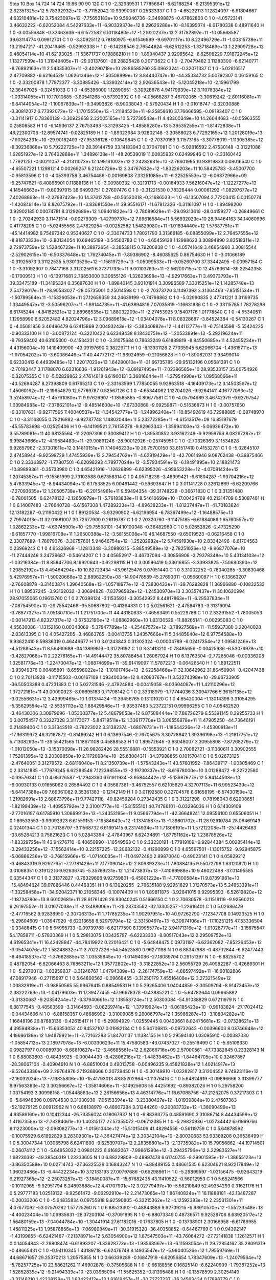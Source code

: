 Step 10
Box   14.724 14.724 19.86  90 90 120
C    	1    	0    	    -2.32989531	     1.77856641	    -6.62188254	    -6.21395391e+12	     2.82351325e+12	     5.78392932e+10	    -3.71152042	    10.93990087	     0.25333337
C    	1    	0    	    -4.65232113	     1.12824097	    -6.61804667	     4.63210481e+12	     3.75423097e+12	    -7.75653183e+10	     9.59046736	    -2.34698875	    -0.47862803
C    	1    	0    	    -4.05723141	     3.46632222	    -6.62052084	     4.54297633e+11	    -6.90339370e+12	     8.29626288e+10	    -8.16395074	    -8.61780338	     0.48911640
H    	1    	0    	    -3.00556848	    -0.32463636	    -6.61572582	     6.10118480e+12	    -1.21020237e+13	     2.31782897e+11	   -10.05668587	    39.63114774	     0.09912701
C    	1    	0    	    -3.30925112	     0.78180975	    -6.61546999	    -9.69701117e+10	     8.22496729e+11	    -1.00315739e+11	    13.21947217	   -41.20419465	    -0.52993338
H    	1    	0    	    -6.14238546	     2.76544624	    -6.62512253	    -1.33718469e+13	     1.22909728e+12	     9.46054114e+10	    41.62193025	   -11.53671737	     0.19888210
H    	1    	0    	    -1.89940437	     3.92965642	    -6.62508229	     7.91872245e+12	     1.13277599e+13	     1.31949405e+11	   -29.03137601	   -28.28826428	     0.20713622
C    	1    	0    	    -2.70479482	     3.11283300	    -6.62140771	    -8.76892163e+11	     2.54335307e+11	    -3.40290718e+10	    28.86585260	    35.09623241	    -0.32071337
C    	1    	0    	    -5.02816517	     2.47709882	    -6.62164529	     1.06261346e+12	    -1.50508899e+12	     3.84440747e+10	   -44.35334732	     5.00792307	     0.06159165
C    	1    	0    	    -2.33200878	     1.77972377	    -3.30885426	    -4.33932414e+12	     2.92636543e+12	    -5.12045218e+10	    -2.15961799	    12.36467025	    -0.32451033
C    	1    	0    	    -4.65396000	     1.12890651	    -3.30928878	     4.94179639e+12	     3.11076384e+12	    -1.03314055e+11	    10.17010685	    -3.80541268	    -0.57392992
C    	1    	0    	    -4.05666287	     3.46702065	    -3.30619242	    -2.80116081e+11	    -6.84144054e+12	    -1.10067839e+11	    -9.34993826	    -8.90038043	    -0.57920434
H    	1    	0    	    -3.01018747	    -0.32030886	    -3.30812072	     6.77392072e+12	    -1.17015550e+13	    -1.21194520e+11	    -9.25858610	    37.76666595	    -0.09183407
C    	1    	0    	    -3.31141917	     0.78360139	    -3.30923658	     2.22005165e+10	     5.72730543e+11	     4.43300349e+10	    14.26044683	   -40.05963555	     0.25808583
H    	1    	0    	    -6.14936137	     2.76753493	    -3.31293425	    -1.48585280e+13	     5.39535255e+11	    -1.81472838e+11	    46.22300706	   -12.89574741	    -0.02825189
H    	1    	0    	    -1.89323984	     3.92802148	    -3.30588023	     6.77292165e+12	     1.20128019e+13	    -7.90284231e+10	   -29.90182403	   -27.95336128	    -0.10649845
C    	1    	0    	    -2.70370169	     3.11573165	    -3.30778019	    -1.11305385e+12	    -8.39236868e+10	     5.79222725e+10	    28.39144759	    33.14183943	     0.37047081
C    	1    	0    	    -5.02816592	     2.47530148	    -3.31221086	     1.62851927e+12	     3.76402888e+11	     1.34896138e+11	   -48.20539019	    11.00835932	     0.62499946
C    	1    	0    	    -2.33160442	     1.77921251	    -0.00211057	    -4.21311073e+12	     1.99161002e+12	     2.24282631e+10	    -2.76601995	    10.93919833	     0.08016540
C    	1    	0    	    -4.65507221	     1.12981214	     0.00269257	     6.21240726e+12	     3.34767632e+12	    -1.83226203e+11	    10.58425783	    -3.45007700	    -0.95813596
C    	1    	0    	    -4.05393758	     3.46754486	    -0.00169808	     7.33251085e+11	    -6.22525553e+12	    -6.06372966e+09	    -9.25747621	    -8.40896901	     0.11888136
H    	1    	0    	    -3.00980332	    -0.32191713	    -0.00184933	     7.56216047e+12	    -1.12227277e+13	     4.14546663e+11	    -9.60397915	    38.64993751	     0.27607476
C    	1    	0    	    -3.31221530	     0.78326444	     0.00061292	    -1.08297677e+12	     7.40268863e+11	    -2.27687423e+10	    14.37612789	   -40.56530318	    -0.21686533
H    	1    	0    	    -6.13507094	     2.77203415	     0.00150774	    -1.42084814e+13	     8.82075792e+11	    -3.83681550e+11	    39.95516171	   -11.67812326	    -0.31161097
H    	1    	0    	    -1.89498200	     3.92902185	     0.00074781	     8.31292689e+12	     1.09401822e+13	    -2.78089029e+11	   -29.09313619	   -28.04159277	    -0.26849661
C    	1    	0    	    -2.70242930	     3.11471514	    -0.00279309	    -1.42799737e+12	     7.89616584e+11	     5.56932023e+10	    28.94464163	    34.14060996	     0.41778205
C    	1    	0    	    -5.02455568	     2.47829254	    -0.00252582	     1.54829080e+11	    -1.01834440e+12	     1.57687751e+11	   -45.14414982	     6.75497342	     0.95340627
C    	1    	0    	    -2.33074733	     1.78021790	     3.31366185	    -6.08855099e+12	     2.76457555e+12	    -8.81873333e+10	    -2.80134054	    10.69465199	    -0.54503783
C    	1    	0    	    -4.65459138	     1.12998623	     3.30894890	     3.83518311e+12	     2.72973759e+12	     1.52846723e+11	    10.38972654	    -3.38538115	     0.79200838
C    	1    	0    	    -4.05741649	     3.46654960	     3.30815544	    -2.52902615e+10	    -6.50337648e+12	     1.76274045e+11	    -7.89386902	    -8.46085625	     0.86754630
H    	1    	0    	    -3.01066189	    -0.31925673	     3.31122535	     5.93013529e+12	    -1.15819729e+13	    -1.05099533e+11	    -9.05260700	    37.33442495	    -0.00957154
C    	1    	0    	    -3.31092907	     0.78417168	     3.31202561	     6.37371733e+11	     9.00103783e+11	    -2.56200715e+10	    12.45760614	   -39.22542358	    -0.17009510
H    	1    	0    	    -6.13971681	     2.76853000	     3.30655126	    -1.32623698e+13	    -4.92917663e+11	     3.49373793e+11	    39.33475189	   -11.34195324	     0.35687630
H    	1    	0    	    -1.89840145	     3.93101914	     3.30996589	     7.33015251e+12	     1.14285748e+13	     2.54729017e+11	   -28.90533027	   -28.05735001	     0.25014598
C    	1    	0    	    -2.70373720	     3.11497393	     3.31364463	    -7.85151534e+11	    -1.50789564e+11	    -1.15326053e+11	    27.12659359	    34.24639199	    -0.74798862
C    	1    	0    	    -5.02990835	     2.47741221	     3.31199735	     1.33449547e+12	    -3.50596207e+11	    -1.89144735e+11	   -41.63894816	     7.07035819	    -1.16631836
C    	1    	0    	    -2.33115785	     1.78278298	     6.61745244	    -4.84152521e+12	     2.88968535e+12	     1.88032209e+11	    -2.27453925	     9.15407176	     1.01778540
C    	1    	0    	    -4.65340511	     1.12958990	     6.62052482	     4.82024796e+12	     3.09689618e+12	    -1.03404078e+11	     8.06328687	    -3.84524384	    -0.54130267
C    	1    	0    	    -4.05681956	     3.46486479	     6.62415869	     2.00493243e+12	    -5.38340882e+12	    -1.44112777e+11	    -6.75145598	    -5.55424225	    -0.90333100
H    	1    	0    	    -3.00872124	    -0.32210422	     6.62349438	     8.18430751e+12	    -1.20533891e+13	    -5.29219624e+11	    -9.79359402	    40.63105300	    -0.41534231
C    	1    	0    	    -3.31075684	     0.78633249	     6.61889819	    -8.84550685e+11	     4.52455234e+11	     4.43156004e+10	    14.19409900	   -43.09197690	     0.38229711
H    	1    	0    	    -6.13931126	     2.77035945	     6.62066704	    -1.43615711e+13	    -1.97054202e+10	    -3.60086449e+11	    40.44772172	   -11.96924959	    -0.21056628
H    	1    	0    	    -1.89062031	     3.93499014	     6.62330412	     6.44939485e+12	     1.22017023e+13	     1.64280010e+11	   -31.66735785	   -29.95132196	     0.05681391
C    	1    	0    	    -2.70193447	     3.11788070	     6.62316636	    -1.91261943e+12	    -3.09197495e+11	    -7.02396565e+10	    28.93533157	    35.00754926	    -0.32075355
C    	1    	0    	    -5.02829862	     2.47614818	     6.61900131	     3.36816644e+11	    -1.27954990e+12	     1.09568066e+11	   -43.52694287	     8.27398809	     0.61765213
C    	1    	0    	    -2.33163599	     1.77850055	     9.92863518	    -4.16409173e+12	     3.14503567e+12	     1.45060162e+11	    -2.19654879	    12.57769787	     0.82567126
C    	1    	0    	    -4.65344062	     1.12704026	    -9.92641411	     4.16777093e+12	     3.52458974e+12	    -1.45761080e+11	     9.97626907	    -1.18585865	    -0.80677581
C    	1    	0    	    -4.05794989	     3.46742379	    -9.92797547	     1.03984983e+12	    -7.37862101e+12	    -9.48514600e+10	    -7.67330868	    -9.09259871	    -0.51636873
H    	1    	0    	    -3.00757650	    -0.33107631	    -9.92717595	     7.40040537e+12	    -1.34542777e+13	    -1.24996240e+11	   -10.85492619	    43.72988885	    -0.08748970
C    	1    	0    	    -3.31168055	     0.78216882	    -9.92787748	     1.14802044e+11	     5.23272285e+11	    -4.61513517e+09	    16.85197679	   -45.55783698	    -0.02525406
H    	1    	0    	    -6.14199521	     2.76155278	    -9.92963343	    -1.35694103e+13	    -5.06936472e+10	     3.55789081e+11	    40.98135564	   -11.22097306	     0.30089412
H    	1    	0    	    -1.89530852	     3.93162249	    -9.92959766	     8.08297387e+12	     9.99843666e+12	    -4.19584483e+11	   -29.90891246	   -28.90012926	    -0.25745951
C    	1    	0    	    -2.70326369	     3.11534828	     9.92857962	    -2.37301611e+12	     3.14810151e+11	     7.14046233e+10	    26.75700150	    33.61517410	     0.41532781
C    	1    	0    	    -5.02845107	     2.47458944	    -9.92599729	     1.47455936e+12	     2.79454762e+11	    -4.62919429e+10	   -42.70614946	     9.08762438	    -0.39875466
C    	1    	0    	     2.33363972	    -1.77807501	    -6.62098293	     4.78977024e+12	    -3.57934591e+12	    -6.18491895e+10	     2.18821473	   -10.89899361	    -0.35733980
C    	1    	0    	     4.65421916	    -1.12626899	    -6.62395026	    -4.95953228e+12	    -4.07081424e+12	     1.20745357e+11	    -9.15561999	     2.73103588	     0.67358314
C    	1    	0    	     4.05718236	    -3.46399421	    -6.61804287	    -1.93704216e+12	     5.47833945e+12	    -8.94434094e+10	     6.17538525	     6.00461442	    -0.59693647
H    	1    	0    	     3.01141728	     0.32612869	    -6.62209766	    -7.27093635e+12	     1.20505738e+13	    -6.20154961e+11	     9.59494354	   -39.31748228	    -0.36671830
C    	1    	0    	     3.31351480	    -0.78001505	    -6.62478132	    -2.12650979e+11	    -5.76183838e+11	     8.54610699e+10	   -17.00424769	    40.21314709	     0.53087481
H    	1    	0    	     6.14007483	    -2.76640728	    -6.61567308	     1.47289233e+13	    -4.89638233e+11	    -1.81237447e+11	   -41.70183624	    12.13182287	    -0.21190422
H    	1    	0    	     1.89120534	    -3.93290902	    -6.62196954	    -6.78367499e+12	    -1.16488575e+13	     2.79974013e+11	    32.01891007	    30.72677900	     0.26116787
C    	1    	0    	     2.70320760	    -3.11475185	    -6.61884086	     1.65760557e+12	     1.02862233e+12	    -4.63745901e+10	   -29.75598101	   -34.10100348	    -0.36482989
C    	1    	0    	     5.02652826	    -2.47325290	    -6.61857770	    -1.99816708e+11	     1.26500388e+12	    -3.58155008e+10	    46.14687550	    -9.65019523	    -0.06216458
C    	1    	0    	     2.33077689	    -1.78079376	    -3.30757601	     5.94646754e+12	    -1.25202982e+12	     5.74591930e+10	     2.83342496	    -8.61704563	     0.23969242
C    	1    	0    	     4.65326969	    -1.12813348	    -3.30980215	    -5.88549589e+12	    -2.78251026e+12	    -9.96877076e+10	   -11.27444246	     3.24739687	    -0.54614207
C    	1    	0    	     4.05652917	    -3.46737094	    -3.30856906	    -2.79378348e+10	     5.43134103e+12	    -1.03216384e+11	     8.85847706	     8.19920643	    -0.62298115
H    	1    	0    	     3.00596419	     0.33016855	    -3.30933825	    -7.50680390e+12	     1.20852192e+13	     4.49464294e+10	    10.82723434	   -43.96125476	     0.07051440
C    	1    	0    	     3.31002252	    -0.78340285	    -3.30830468	     5.42976957e+11	    -1.50020668e+12	     2.88962250e+08	   -14.90478589	    45.27693011	    -0.05660087
H    	1    	0    	     6.13663207	    -2.76608878	    -3.31403874	     1.39640568e+13	    -1.05718977e+12	    -3.73830433e+11	   -39.76292828	    11.36966880	    -0.10832533
H    	1    	0    	     1.89537245	    -3.93162032	    -3.30694828	    -7.83796582e+12	    -1.24530970e+13	     3.30357437e+11	    30.10620994	    28.97055065	     0.19613760
C    	1    	0    	     2.70398124	    -3.11535931	    -3.30542922	     8.44817863e+11	    -6.29537834e+11	    -7.08754590e+10	   -29.75542466	   -35.50687802	    -0.41364331
C    	1    	0    	     5.02561621	    -2.47584783	    -3.31316094	    -3.78877327e+11	     7.05180710e+11	     1.21751700e+11	    44.43180633	    -7.46563491	     0.55229786
C    	1    	0    	     2.33291552	    -1.78005053	    -0.00147913	     4.82327317e+12	    -3.67532190e+12	    -1.08862960e+10	     1.83130529	   -11.88265141	    -0.00295083
C    	1    	0    	     4.65630086	    -1.13152160	     0.00343069	    -5.37847789e+12	    -4.25467572e+12	    -3.78927569e+11	   -11.55937380	     3.22040028	    -2.03613395
C    	1    	0    	     4.05427205	    -3.46863765	    -0.00413735	     1.24357666e+11	     5.34485640e+12	     6.97754588e+10	     9.93622410	     8.59836319	     0.46449677
H    	1    	0    	     3.01243843	     0.31302324	    -0.00004789	    -6.02417354e+12	     1.09581246e+13	    -4.51289543e+11	     8.56460689	   -34.13899819	    -0.31729192
C    	1    	0    	     3.31413210	    -0.78485656	    -0.00425936	    -6.53076979e+10	    -3.42827068e+11	     2.22276165e+11	   -14.49144472	    35.80788454	     1.26067924
H    	1    	0    	     6.13763504	    -2.77285046	    -0.00336208	     1.32581776e+13	    -1.22470047e+12	    -1.08874699e+11	   -39.91419097	    11.57872213	    -0.06426540
H    	1    	0    	     1.89122511	    -3.93949376	     0.00485891	    -8.65598022e+12	    -1.10101746e+13	    -2.62258466e+11	    32.10642962	    31.86459904	    -0.42047438
C    	1    	0    	     2.70113928	    -3.11715503	    -0.00167109	     1.09340034e+12	     8.42093767e+11	     3.52274398e+10	   -29.66733905	   -36.50503388	     0.47231383
C    	1    	0    	     5.02731546	    -2.47924884	    -0.00415058	    -8.03604087e+11	     1.42110296e+12	     1.37272181e+11	    43.00090323	    -8.06695183	     0.71798142
C    	1    	0    	     2.33318979	    -1.77744036	     3.30947766	     5.36151135e+12	    -3.02556631e+12	     3.43999465e+10	     1.01374434	   -11.39456765	     0.13101020
C    	1    	0    	     4.65420004	    -1.13014396	     3.31054295	    -5.35629554e+12	    -2.55351113e+12	     1.88429546e+11	    -9.93537483	     5.23722151	     0.99996255
C    	1    	0    	     4.05482520	    -3.46430306	     3.30979696	    -1.05300377e+12	     5.48679053e+12	     6.87588444e+10	     7.86726279	     6.55391145	     0.39255733
H    	1    	0    	     3.00754517	     0.33227328	     3.31173077	    -5.84719511e+12	     1.33617770e+13	     3.06556878e+11	    11.47905250	   -44.73646191	     0.21489406
C    	1    	0    	     3.31343518	    -0.78223022	     3.31382374	    -1.68076731e+11	    -1.18544226e+12	    -1.45300913e+11	   -17.36319972	    46.32187872	    -0.81469242
H    	1    	0    	     6.13697546	    -2.76705675	     3.30728942	     1.39396198e+13	    -1.21817751e+12	     5.71308293e+11	   -39.55421565	    11.18671108	     0.45888583
H    	1    	0    	     1.89572646	    -3.93048007	     3.30955808	    -7.87268279e+12	    -1.01012050e+13	    -3.15370098e+11	    28.98262426	    28.55516881	    -0.15553921
C    	1    	0    	     2.70082721	    -3.11360611	     3.30902555	     1.75261395e+12	     3.20309850e+10	     2.11720984e+10	   -25.63084311	   -34.37988855	     0.10157041
C    	1    	0    	     5.02673125	    -2.47640051	     3.31279572	    -2.68116040e+11	     8.21350739e+11	    -1.57543243e+11	    43.57601952	    -7.86439717	    -1.00305469
C    	1    	0    	     2.33141835	    -1.77979245	     6.62283546	     7.12239855e+12	    -2.19730337e+12	    -8.61678000e+10	     3.01288472	    -9.22722580	    -0.39576341
C    	1    	0    	     4.65326587	    -1.12943390	     6.61911934	    -3.95844442e+12	    -5.13987677e+12	     5.84144508e+10	    -9.00930133	     0.91656062	     0.26584492
C    	1    	0    	     4.05687381	    -3.46752557	     6.62105829	     4.32707113e+11	     6.99523439e+12	    -5.64147388e+09	     7.69361082	     9.35361383	    -0.12142149
H    	1    	0    	     3.01192580	     0.32704576	     6.61658195	    -6.57430159e+12	     1.21982691e+13	     2.68873796e+11	     9.77427118	   -40.82459284	     0.27342435
C    	1    	0    	     3.31221298	    -0.78196043	     6.62008651	    -1.82199439e+12	    -1.40955792e+12	     2.31001777e+10	   -15.81555101	    40.74786101	    -0.03296036
H    	1    	0    	     6.14309109	    -2.77016197	     6.61785910	     1.30669913e+13	    -1.24353195e+11	     9.05667794e+11	   -42.36648241	    12.09556100	     0.65506051
H    	1    	0    	     1.89533553	    -3.93092923	     6.61559153	    -7.19584643e+12	    -1.13741587e+13	    -1.39601702e+11	    28.92910784	    28.06469143	     0.02401344
C    	1    	0    	     2.70136797	    -3.11568732	     6.61691415	     9.23174934e+11	     1.71806191e+11	     1.57212208e+11	   -25.14426483	   -33.65264213	     0.75821623
C    	1    	0    	     5.02843364	    -2.47840967	     6.62434891	    -1.87751162e+12	     1.23878526e+12	    -1.83329725e+11	    43.94276710	    -6.40650990	    -1.16549563
C    	1    	0    	     2.33230191	    -1.77919109	    -9.92844384	     5.00285414e+12	    -3.29433256e+12	    -7.15562414e+10	     3.22157225	   -12.20682132	    -0.41290899
C    	1    	0    	     4.65597501	    -1.13015752	    -9.92945875	    -5.06886236e+12	    -3.76815966e+12	    -1.07140035e+11	   -11.04972480	     2.89870040	    -0.49023141
C    	1    	0    	     4.05829212	    -3.46843319	     9.92677951	    -7.27181426e+11	     7.17709014e+12	     2.80939323e+11	     7.80884135	     9.55072798	     1.63120820
H    	1    	0    	     3.01068351	     0.31912216	     9.92636745	    -5.35769231e+12	     1.21473837e+13	    -7.41099988e+10	     9.46022498	   -37.01495585	     0.03544347
C    	1    	0    	     3.31372827	    -0.78329668	     9.92759801	    -6.45801222e+11	    -4.77800584e+11	     9.87391981e+10	   -15.48494624	    39.07886446	     0.44468351
H    	1    	0    	     6.13020255	    -2.76635188	     9.92951829	     1.31270573e+13	     5.24653391e+11	    -1.33258458e+11	   -34.92042371	    10.21058346	    -0.10074409
H    	1    	0    	     1.89811875	    -3.92641015	     9.92995393	    -6.52619820e+12	    -1.18724780e+13	     8.60102681e+11	    28.61761426	    26.93040245	     0.51666150
C    	1    	0    	     2.70630578	    -3.11518119	    -9.92560213	     6.26197552e+11	     3.01677038e+11	    -2.13498006e+11	   -29.23743562	   -32.13305257	    -1.22616401
C    	1    	0    	     5.02686479	    -2.47716562	     9.92836950	    -2.30706313e+11	     1.71785235e+11	     1.90297951e+10	    40.97262790	    -7.12347708	     0.14923525
H    	1    	0    	    -5.29604609	    -1.03947920	    -6.62213658	     8.52979794e+12	    -2.33150497e+13	    -6.30674106e+11	   -17.10251215	    47.53336504	    -0.33486415
C    	1    	0    	     5.64995733	    -0.09739788	    -6.62177590	     8.13995577e+12	     3.94171316e+12	    -1.01028777e+11	    -3.15675547	    54.17858711	    -0.57830369
H    	1    	0    	     5.29813075	     1.03435797	    -6.62233303	    -8.80517043e+12	     2.29509752e+13	     4.61965341e+11	    16.42428947	   -44.78419922	     0.22016421
C    	1    	0    	    -5.64848475	     0.09731197	    -6.62362082	    -7.85226453e+12	    -3.05474076e+12	     1.58248832e+11	     3.70227326	   -54.54523580	     0.96271198
N    	1    	0    	     6.88347988	    -0.48702844	    -6.62477443	    -8.49418537e+12	    -1.37682885e+13	     1.03535845e+10	    -1.01494086	   -27.18089704	     0.29151397
N    	1    	0    	    -6.88255702	     0.48782054	    -6.62066463	     8.76863211e+12	     1.35772802e+13	    -3.31822852e+10	     2.56055729	    26.40982287	    -0.42689301
H    	1    	0    	    -5.29700112	    -1.03959937	    -3.31246767	     1.04794389e+13	    -2.26174759e+13	    -4.86597492e+11	   -16.60182886	    47.08917946	    -0.27115697
C    	1    	0    	     5.64800562	    -0.09668455	    -3.31250179	     7.45516406e+12	     3.27321549e+12	     1.00832919e+11	    -3.98850565	    55.99676415	     0.88549531
H    	1    	0    	     5.29265406	     1.04044859	    -3.30509704	    -8.91473457e+12	     2.38222769e+13	    -1.04179603e+11	    17.39477455	   -47.96678378	    -0.43885221
C    	1    	0    	    -5.64782644	     0.09665882	    -3.31330687	    -9.20354244e+12	    -3.37940661e+12	     1.18553724e+11	     2.50303084	   -54.91038829	     0.67211979
N    	1    	0    	     6.88177545	    -0.48563599	    -3.31464593	    -8.08239741e+12	    -1.37919924e+13	    -6.06185423e+10	    -0.99183824	   -27.17024412	    -0.04434696
N    	1    	0    	    -6.88158357	     0.48686992	    -3.31009085	     9.26006797e+12	     1.35986287e+13	    -3.10804282e+10	     1.16848196	    26.87683136	    -0.42615417
H    	1    	0    	    -5.29894929	    -1.02559445	     0.00429661	     8.02475681e+12	    -2.07328621e+13	     4.39594838e+11	   -15.66353052	    40.84537107	     0.01982134
C    	1    	0    	     5.64706813	    -0.09732643	    -0.00396603	     8.03746648e+12	     4.19686138e+12	     1.94879921e+11	    -2.72162283	    51.84701137	     1.11384155
H    	1    	0    	     5.29594140	     1.03095910	    -0.00387030	    -1.05854712e+13	     2.18977978e+13	    -6.00330623e+11	    15.47580583	   -43.07437027	    -0.25519499
C    	1    	0    	    -5.65109330	     0.09827977	     0.00089730	    -8.68810627e+12	    -3.46685561e+12	     2.62866716e+09	     2.57000561	   -47.73382845	     0.23328143
N    	1    	0    	     6.88083803	    -0.48435925	    -0.00044430	    -8.42806216e+12	    -1.44839462e+13	    -1.84464705e+10	     0.32467857	   -28.38067104	    -0.40904910
N    	1    	0    	    -6.88510034	     0.49013758	    -0.00496235	     9.45821828e+12	     1.40214917e+13	    -9.52643336e+09	     2.29764976	    27.19368666	     0.20729450
H    	1    	0    	    -5.30149910	    -1.03282817	     3.31204552	     9.74923116e+12	    -2.16032024e+13	    -7.19835806e+10	   -15.41793013	    43.85202964	    -0.11376416
C    	1    	0    	     5.64824919	    -0.09896666	     3.31399777	     8.97563383e+12	     3.30256667e+12	    -1.35814606e+11	    -3.14925608	    55.44251692	    -0.89382026
H    	1    	0    	     5.29758200	     1.03754193	     3.30998158	    -1.05448883e+13	     2.26156656e+13	     4.46314776e+11	    16.67088756	   -47.21262075	     0.37217303
C    	1    	0    	    -5.64948398	     0.09784530	     3.31030930	    -7.05153394e+12	    -3.23380427e+12	    -1.01939884e+10	     2.47507363	   -52.19279125	     0.00912962
N    	1    	0    	     6.88138979	    -0.48907284	     3.31244260	    -9.20083732e+12	    -1.38090499e+13	     4.93586160e+10	     0.10412344	   -26.73356024	     0.18067937
N    	1    	0    	    -6.88393775	     0.48591690	     3.31086714	     8.44434599e+12	     1.41167359e+13	    -2.73284061e+10	     1.40315177	    27.57355072	    -0.06712385
H    	1    	0    	    -5.29820936	    -1.02734442	     6.61969766	     8.11223000e+12	    -2.09308277e+13	    -1.01561344e+12	   -15.51015409	    41.48294558	    -0.56119759
C    	1    	0    	     5.64878592	    -0.10075929	     6.61892829	     8.26309301e+12	     4.36427474e+12	     3.30342104e+10	    -2.80030683	    53.93389208	     0.36538499
H    	1    	0    	     5.30047344	     1.03065798	     6.62411800	    -9.62539707e+12	     2.28358801e+13	    -2.13735982e+10	    15.79056862	   -44.19714501	    -0.26074112
C    	1    	0    	    -5.64953032	     0.09801222	     6.61682067	    -7.99861290e+12	    -3.29425796e+12	     2.22983527e+11	     1.98230392	   -49.38540319	     1.23233605
N    	1    	0    	     6.88229809	    -0.48997478	     6.61740755	    -8.29901595e+12	    -1.38655123e+13	    -3.86350588e+10	     0.02714743	   -27.36325528	     0.16843247
N    	1    	0    	    -6.88489155	     0.48661535	     6.62304621	     8.92217849e+12	     1.36023486e+13	    -6.44422234e+10	     3.12183193	    27.00797686	    -0.66298961
H    	1    	0    	    -5.29899597	    -1.03156475	    -9.92643219	     9.21927365e+12	    -2.25073257e+13	    -3.18450087e+11	   -15.67682435	    43.11410522	    -0.56012953
C    	1    	0    	     5.65241566	    -0.10112965	    -9.92951794	     8.24893688e+12	     4.41707901e+12	     3.02779497e+10	    -5.58210849	    52.49354293	     0.31621176
H    	1    	0    	     5.29777183	     1.02518132	    -9.92561472	    -9.06292910e+12	     2.21473065e+13	     1.86740824e+11	    16.11888181	   -42.13487287	    -0.20033206
C    	1    	0    	    -5.64835834	     0.09755818	     9.92590805	    -6.33215362e+12	    -4.12592383e+12	     2.23531301e+11	     4.07677092	   -53.07570262	     1.57725260
N    	1    	0    	     6.88523302	    -0.48843889	     9.92739215	    -9.93910570e+12	    -1.55223548e+13	    -4.40023404e+10	     1.09935631	   -28.37203104	    -0.37091895
N    	1    	0    	    -6.88073349	     0.48736571	     9.92528706	     8.63920517e+12	     1.56480159e+13	    -7.04044784e+10	    -1.30441914	    27.61182016	    -0.17637805
H    	1    	0    	    -0.13738901	     2.30166958	    -6.61766955	     1.45811325e+13	     1.95876856e+13	    -7.06980849e+11	   -30.31915320	   -36.40358852	    -0.64467769
C    	1    	0    	     0.94392147	    -1.43199855	    -6.62421467	    -7.21378971e+12	     5.63054900e+12	     1.87547503e+11	   -43.76064272	   -27.72141838	     1.12612571
H    	1    	0    	     0.14054843	    -2.29908474	    -6.61993207	    -1.33628773e+13	    -1.93568967e+13	    -6.11593054e+11	    29.72854162	    35.28091319	    -0.48665431
C    	1    	0    	    -0.94110345	     1.43189718	    -6.62476748	     8.14935547e+12	    -5.99040526e+12	     1.79559769e+11	    44.68671657	    29.25370213	     1.20575855
N    	1    	0    	     0.66339289	    -0.16847919	    -6.62056854	     1.78347609e+13	    -1.24079564e+12	    -5.78257725e+10	    23.58621262	    11.46902876	    -0.37505688
N    	1    	0    	    -0.66188556	     0.16825140	    -6.62240909	    -1.79387252e+13	     1.52852835e+12	    -9.21494339e+10	   -23.03965094	   -11.55625352	    -0.31395488
H    	1    	0    	    -0.13578599	     2.30254149	    -3.31146210	     1.42228129e+13	     1.83422412e+13	     1.81619457e+11	   -30.72727237	   -36.34563434	     0.17896779
C    	1    	0    	     0.94158496	    -1.43230607	    -3.30980757	    -8.14559464e+12	     5.21785439e+12	     2.46470488e+10	   -42.32152756	   -27.12464773	    -0.05273920
H    	1    	0    	     0.14518299	    -2.29744970	    -3.31523206	    -1.40289359e+13	    -1.79131099e+13	    -6.12981379e+11	    26.82659117	    32.87336183	     0.04146406
C    	1    	0    	    -0.94178200	     1.43479202	    -3.31084424	     6.39370472e+12	    -5.62454533e+12	    -2.58643738e+10	    43.73251537	    27.30067290	    -0.12558583
N    	1    	0    	     0.65883965	    -0.16950750	    -3.30517977	     1.72381298e+13	    -1.13771725e+12	     1.03024277e+10	    24.91044485	    12.25617936	    -0.44040859
N    	1    	0    	    -0.66574833	     0.16978240	    -3.31221683	    -1.66599680e+13	     1.14862074e+12	     2.09757183e+10	   -22.55586357	   -11.27171170	     0.51859869
H    	1    	0    	    -0.14151752	     2.30391818	    -0.00409593	     1.41118892e+13	     1.86314566e+13	    -4.96995487e+11	   -28.86870023	   -34.79418793	     0.00664685
C    	1    	0    	     0.94301790	    -1.43252201	     0.00230870	    -7.11506954e+12	     4.68714835e+12	    -6.01543254e+10	   -43.29922120	   -30.12449355	    -0.51979455
H    	1    	0    	     0.14135207	    -2.30099806	    -0.00068265	    -1.40422041e+13	    -1.93299705e+13	    -8.93040861e+10	    29.27673982	    35.15639133	     0.17341655
C    	1    	0    	    -0.94118366	     1.43506024	    -0.00141231	     6.82762588e+12	    -4.48940834e+12	     1.71882008e+10	    43.15558009	    29.08336290	    -0.08622935
N    	1    	0    	     0.66321784	    -0.17067729	     0.00395371	     1.74943432e+13	    -3.10426405e+11	     3.57168819e+10	    23.92509584	    15.43218785	     0.15852426
N    	1    	0    	    -0.66034097	     0.17323447	     0.00361428	    -1.74941351e+13	     3.41959521e+11	     9.65299578e+09	   -23.86046843	   -15.14943624	     0.06784368
H    	1    	0    	    -0.13478102	     2.30732143	     3.31381936	     1.59693533e+13	     1.97631829e+13	    -5.15245352e+11	   -32.03322693	   -38.16237572	    -0.47741952
C    	1    	0    	     0.94347468	    -1.43243107	     3.30694244	    -7.62156238e+12	     4.64149799e+12	     8.98242953e+10	   -42.32931242	   -27.07179766	     0.46060666
H    	1    	0    	     0.14427759	    -2.29545132	     3.30690258	    -1.30934413e+13	    -1.90327832e+13	    -4.54887840e+11	    27.43507164	    32.69642319	    -0.17724192
C    	1    	0    	    -0.94112008	     1.43332246	     3.30833117	     7.41486978e+12	    -5.13501483e+12	     1.82853597e+11	    46.02715026	    31.67492160	     1.27037244
N    	1    	0    	     0.66253824	    -0.17033485	     3.31003805	     1.56534280e+13	     2.75396467e+11	    -3.21738568e+10	    24.57729088	    14.64868156	    -0.26164389
N    	1    	0    	    -0.66088564	     0.17075543	     3.30856193	    -1.57205592e+13	     2.48485407e+11	    -5.14773698e+10	   -24.39260833	   -13.03299884	    -0.18189203
H    	1    	0    	    -0.14675648	     2.29374253	     6.61783650	     1.34334659e+13	     1.71478642e+13	     9.49558687e+11	   -25.96171339	   -31.94182081	     0.55909662
C    	1    	0    	     0.94263967	    -1.43023650	     6.62460731	    -8.09509120e+12	     5.30015987e+12	    -1.03597324e+11	   -41.68844590	   -27.36195912	    -0.66434285
H    	1    	0    	     0.14429107	    -2.29563742	     6.62089728	    -1.46866709e+13	    -1.78293727e+13	     2.03624132e+11	    27.45837925	    33.72498524	     0.24798969
C    	1    	0    	    -0.94323674	     1.43215608	     6.62176589	     7.63677995e+12	    -5.20867890e+12	    -2.20383715e+11	    41.46616999	    25.53105144	    -1.28308861
N    	1    	0    	     0.66267924	    -0.16649959	     6.62305894	     1.67276347e+13	    -9.08230602e+11	     5.60785854e+10	    24.19379603	    11.52250048	    -0.02796800
N    	1    	0    	    -0.66268923	     0.16822132	     6.61832659	    -1.67534556e+13	     1.00243076e+12	     5.66584163e+10	   -24.75039680	   -11.23998177	     0.56531829
H    	1    	0    	    -0.13464311	     2.30284082	     9.92628012	     1.36381306e+13	     1.93329442e+13	    -1.36163416e+11	   -31.40566344	   -36.82322222	     0.15985407
C    	1    	0    	     0.94060238	    -1.43496206	    -9.92868719	    -6.24337059e+12	     6.12782918e+12	     1.43393059e+10	   -42.45771503	   -27.21389811	     0.33178822
H    	1    	0    	     0.13641240	    -2.30563011	    -9.92397644	    -1.46338203e+13	    -1.76315455e+13	     2.77283705e+11	    30.85174274	    36.99134125	    -0.11293564
C    	1    	0    	    -0.94127959	     1.43325770	    -9.92900049	     6.87017250e+12	    -6.36954221e+12	    -6.58684670e+10	    45.14268404	    28.20522500	    -0.61287619
N    	1    	0    	     0.66372587	    -0.16946738	     9.92786606	     1.68116575e+13	    -1.82023600e+12	    -5.61043681e+09	    22.83063876	     9.42406595	     0.37664568
N    	1    	0    	    -0.66081213	     0.16924148	    -9.92593723	    -1.71427453e+13	     1.89897197e+12	     1.14446025e+10	   -23.84105761	   -10.40214768	    -0.33705370
H    	1    	0    	    -5.60717488	     5.10444232	    -6.62007903	    -2.48268343e+13	     2.93537078e+12	     7.49413353e+11	    46.81841787	    -8.36565323	     0.53922734
C    	1    	0    	     4.44861548	    -4.84256711	    -6.62468594	    -5.51447925e+11	    -9.16848728e+12	     1.83305415e+11	    43.29270004	   -22.45399380	     0.99568251
H    	1    	0    	     5.59464949	    -5.10181507	    -6.62558722	     2.19022200e+13	    -3.58829242e+12	    -8.42130767e+11	   -41.47138769	     6.76788279	    -0.25164795
C    	1    	0    	    -4.45136549	     4.84300966	    -6.61584343	     2.77315467e+11	     8.83331445e+12	    -2.08874399e+11	   -49.15662852	    23.40220491	    -1.30622612
N    	1    	0    	     3.49401287	    -5.71707401	    -6.61878197	    -7.51407332e+12	     1.47994965e+13	    -1.98501263e+10	   -22.58773118	    15.79400333	    -0.25127491
N    	1    	0    	    -3.49936002	     5.71768645	    -6.62080301	     8.20864267e+12	    -1.39948665e+13	     5.55764666e+10	    24.32811878	   -13.60133485	     0.38567249
H    	1    	0    	    -5.60923546	     5.10484560	    -3.31317295	    -2.47844120e+13	     3.50133735e+12	    -6.17177031e+11	    47.89586581	    -8.42265952	     0.00449250
C    	1    	0    	     4.45345605	    -4.84460542	    -3.31220179	    -1.75327896e+12	    -8.29142287e+12	    -2.73605072e+09	    46.09830074	   -22.51529314	     0.00023959
H    	1    	0    	     5.60980073	    -5.10412096	    -3.31309476	     2.27581292e+13	    -4.12415900e+12	     1.91368159e+11	   -47.29845304	     7.96103671	     0.19775583
C    	1    	0    	    -4.45124072	     4.84413918	    -3.30881073	     3.94963068e+11	     8.22946236e+12	     3.85106820e+10	   -49.99221483	    22.87345258	     0.04823005
N    	1    	0    	     3.49662662	    -5.71639139	    -3.31370899	    -7.38947758e+12	     1.60006576e+13	     2.25546843e+10	   -21.09676323	    14.62284933	     0.61818151
N    	1    	0    	    -3.49861441	     5.71829553	    -3.30569487	     8.37944419e+12	    -1.53844307e+13	     1.64208217e+10	    23.50346328	   -14.29918804	    -0.52135277
H    	1    	0    	    -5.60183447	     5.10098301	     0.00659566	    -2.27940715e+13	     3.22845354e+12	     6.75467555e+11	    43.49066750	    -7.16072090	     0.03530887
C    	1    	0    	     4.45363495	    -4.84499477	    -0.00069728	    -1.07312094e+12	    -8.16677518e+12	    -8.39482439e+10	    47.83308764	   -22.32496955	    -0.53384029
H    	1    	0    	     5.61050538	    -5.10317758	    -0.00178673	     2.36433639e+13	    -3.25777077e+12	     3.52654518e+11	   -47.11759079	     8.10276849	     0.11985133
C    	1    	0    	    -4.45178299	     4.84355887	     0.00288256	     3.79559792e+11	     8.42500135e+12	    -9.29877025e+10	   -45.24800546	    21.42679936	    -0.38280389
N    	1    	0    	     3.50048424	    -5.71841667	    -0.00043106	    -8.14046456e+12	     1.57715980e+13	     1.12380263e+10	   -23.96058677	    13.52905133	    -0.04263415
N    	1    	0    	    -3.49738566	     5.71534318	    -0.00263521	     8.46448902e+12	    -1.54503267e+13	     2.81657324e+09	    24.58997285	   -12.70009593	     0.21855494
H    	1    	0    	    -5.61018944	     5.10486221	     3.30886660	    -2.44010358e+13	     4.02288432e+12	    -2.53619482e+11	    49.24234781	    -8.46335321	    -0.27217247
C    	1    	0    	     4.45167836	    -4.84070713	     3.31124326	    -1.62195234e+12	    -9.62887518e+12	    -1.01743799e+11	    48.52516982	   -26.05733961	    -0.47032602
H    	1    	0    	     5.61090995	    -5.10519294	     3.31157691	     2.49584795e+13	    -1.65237982e+12	     6.80637441e+11	   -49.03154801	     9.30818325	     0.20802585
C    	1    	0    	    -4.45017626	     4.84372275	     3.30646420	     1.46717915e+12	     9.26222619e+12	     5.06340779e+10	   -48.71365615	    25.03836177	     0.41075812
N    	1    	0    	     3.49878900	    -5.71682345	     3.30627360	    -7.53935722e+12	     1.61388285e+13	     2.95886668e+10	   -21.61362865	    14.92613882	     0.28323069
N    	1    	0    	    -3.49473536	     5.71751396	     3.30775219	     7.52434708e+12	    -1.58005112e+13	    -4.70832992e+10	    20.77369296	   -14.58134517	    -0.35070611
H    	1    	0    	    -5.60667076	     5.10013131	     6.61331449	    -2.39268282e+13	     3.11464266e+12	    -8.02146930e+11	    45.95120123	    -7.81831333	     0.06609609
C    	1    	0    	     4.45428655	    -4.84343026	     6.62179426	    -1.13452154e+12	    -8.71431959e+12	    -7.48534799e+10	    49.52167478	   -24.42149585	    -0.60085296
H    	1    	0    	     5.61534618	    -5.10748990	     6.61734302	     2.52443953e+13	    -3.01113572e+12	    -8.13122591e+10	   -50.05034727	     9.19734483	     0.30495175
C    	1    	0    	    -4.45164001	     4.84204898	     6.61880102	     9.71593602e+11	     9.84940628e+12	     1.12092598e+11	   -47.49192737	    24.79404496	     0.38024307
N    	1    	0    	     3.49839971	    -5.71475566	     6.62294682	    -8.04396940e+12	     1.45062330e+13	     2.45305539e+10	   -23.01230964	    12.52144886	     0.15433994
N    	1    	0    	    -3.49973101	     5.71873587	     6.62467752	     7.59185273e+12	    -1.57118245e+13	     2.68271241e+10	    23.10254759	   -15.70989018	    -0.01523570
H    	1    	0    	    -5.61002087	     5.10689251	     9.92934359	    -2.51984075e+13	     3.45591305e+12	     5.09841775e+11	    47.75721913	    -8.44081982	     0.05386786
C    	1    	0    	     4.45356937	    -4.84475207	    -9.92596502	    -1.33118638e+11	    -8.80689967e+12	    -1.98753983e+11	    47.84371951	   -21.71503079	    -1.05829330
H    	1    	0    	     5.60685687	    -5.10766968	    -9.92491616	     2.44525603e+13	    -2.82274350e+12	     7.23750338e+11	   -45.83408390	     8.09851127	     0.14921322
C    	1    	0    	    -4.45213309	     4.84604096	     9.92791633	    -3.91431979e+10	     8.27709596e+12	     2.45016190e+10	   -50.21479994	    21.43094316	     0.31297406
N    	1    	0    	     3.49763489	    -5.71448041	     9.92772865	    -8.56632111e+12	     1.49368367e+13	    -1.82243647e+10	   -24.42885634	    12.67495749	    -0.23805722
N    	1    	0    	    -3.49985554	     5.71999638	     9.92565683	     8.72337370e+12	    -1.51216440e+13	     2.99243574e+10	    24.41490919	   -15.10913718	     0.35965650
